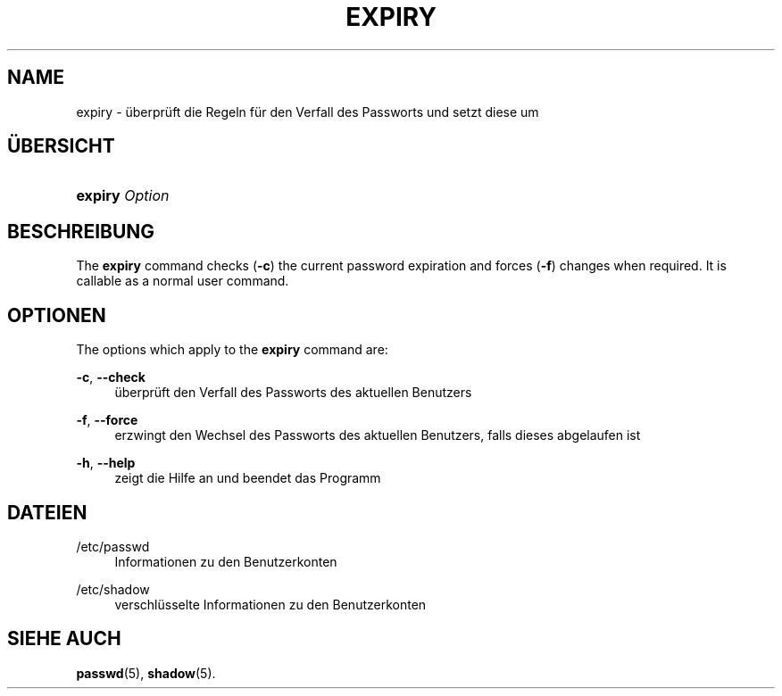 '\" t
.\"     Title: expiry
.\"    Author: Julianne Frances Haugh
.\" Generator: DocBook XSL Stylesheets v1.79.1 <http://docbook.sf.net/>
.\"      Date: 23.01.2020
.\"    Manual: Dienstprogramme f\(:ur Benutzer
.\"    Source: shadow-utils 4.8.1
.\"  Language: German
.\"
.TH "EXPIRY" "1" "23.01.2020" "shadow\-utils 4\&.8\&.1" "Dienstprogramme f\(:ur Benutzer"
.\" -----------------------------------------------------------------
.\" * Define some portability stuff
.\" -----------------------------------------------------------------
.\" ~~~~~~~~~~~~~~~~~~~~~~~~~~~~~~~~~~~~~~~~~~~~~~~~~~~~~~~~~~~~~~~~~
.\" http://bugs.debian.org/507673
.\" http://lists.gnu.org/archive/html/groff/2009-02/msg00013.html
.\" ~~~~~~~~~~~~~~~~~~~~~~~~~~~~~~~~~~~~~~~~~~~~~~~~~~~~~~~~~~~~~~~~~
.ie \n(.g .ds Aq \(aq
.el       .ds Aq '
.\" -----------------------------------------------------------------
.\" * set default formatting
.\" -----------------------------------------------------------------
.\" disable hyphenation
.nh
.\" disable justification (adjust text to left margin only)
.ad l
.\" -----------------------------------------------------------------
.\" * MAIN CONTENT STARTS HERE *
.\" -----------------------------------------------------------------
.SH "NAME"
expiry \- \(:uberpr\(:uft die Regeln f\(:ur den Verfall des Passworts und setzt diese um
.SH "\(:UBERSICHT"
.HP \w'\fBexpiry\fR\ 'u
\fBexpiry\fR \fIOption\fR
.SH "BESCHREIBUNG"
.PP
The
\fBexpiry\fR
command checks (\fB\-c\fR) the current password expiration and forces (\fB\-f\fR) changes when required\&. It is callable as a normal user command\&.
.SH "OPTIONEN"
.PP
The options which apply to the
\fBexpiry\fR
command are:
.PP
\fB\-c\fR, \fB\-\-check\fR
.RS 4
\(:uberpr\(:uft den Verfall des Passworts des aktuellen Benutzers
.RE
.PP
\fB\-f\fR, \fB\-\-force\fR
.RS 4
erzwingt den Wechsel des Passworts des aktuellen Benutzers, falls dieses abgelaufen ist
.RE
.PP
\fB\-h\fR, \fB\-\-help\fR
.RS 4
zeigt die Hilfe an und beendet das Programm
.RE
.SH "DATEIEN"
.PP
/etc/passwd
.RS 4
Informationen zu den Benutzerkonten
.RE
.PP
/etc/shadow
.RS 4
verschl\(:usselte Informationen zu den Benutzerkonten
.RE
.SH "SIEHE AUCH"
.PP
\fBpasswd\fR(5),
\fBshadow\fR(5)\&.
